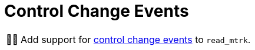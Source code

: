 :tip-caption: 💡
:note-caption: ℹ️
:important-caption: ⚠️
:task-caption: 👨‍🔧
:source-highlighter: rouge
:toc: left
:toclevels: 3
:experimental:
:nofooter:

= Control Change Events

[NOTE,caption={task-caption}]
====
Add support for <<../../../background-information/midi.asciidoc#controlchange,control change events>> to `read_mtrk`.
====
